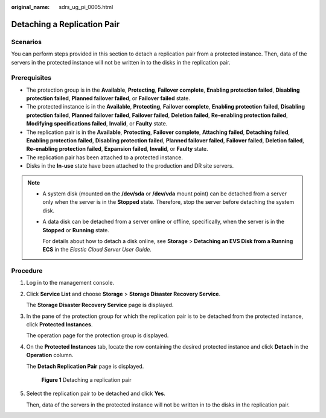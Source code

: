 :original_name: sdrs_ug_pi_0005.html

.. _sdrs_ug_pi_0005:

Detaching a Replication Pair
============================

Scenarios
---------

You can perform steps provided in this section to detach a replication pair from a protected instance. Then, data of the servers in the protected instance will not be written in to the disks in the replication pair.

**Prerequisites**
-----------------

-  The protection group is in the **Available**, **Protecting**, **Failover complete**, **Enabling protection failed**, **Disabling protection failed**, **Planned failover failed**, or **Failover failed** state.
-  The protected instance is in the **Available**, **Protecting**, **Failover complete**, **Enabling protection failed**, **Disabling protection failed**, **Planned failover failed**, **Failover failed**, **Deletion failed**, **Re-enabling protection failed**, **Modifying specifications failed**, **Invalid**, or **Faulty** state.
-  The replication pair is in the **Available**, **Protecting**, **Failover complete**, **Attaching failed**, **Detaching failed**, **Enabling protection failed**, **Disabling protection failed**, **Planned failover failed**, **Failover failed**, **Deletion failed**, **Re-enabling protection failed**, **Expansion failed**, **Invalid**, or **Faulty** state.
-  The replication pair has been attached to a protected instance.
-  Disks in the **In-use** state have been attached to the production and DR site servers.

.. note::

   -  A system disk (mounted on the **/dev/sda** or **/dev/vda** mount point) can be detached from a server only when the server is in the **Stopped** state. Therefore, stop the server before detaching the system disk.

   -  A data disk can be detached from a server online or offline, specifically, when the server is in the **Stopped** or **Running** state.

      For details about how to detach a disk online, see **Storage** > **Detaching an EVS Disk from a Running ECS** in the *Elastic Cloud Server User Guide*.

Procedure
---------

#. Log in to the management console.

#. Click **Service List** and choose **Storage** > **Storage Disaster Recovery Service**.

   The **Storage Disaster Recovery Service** page is displayed.

#. In the pane of the protection group for which the replication pair is to be detached from the protected instance, click **Protected Instances**.

   The operation page for the protection group is displayed.

#. On the **Protected Instances** tab, locate the row containing the desired protected instance and click **Detach** in the **Operation** column.

   The **Detach Replication Pair** page is displayed.


   .. figure:: /_static/images/en-us_image_0288665386.png
      :alt: **Figure 1** Detaching a replication pair

      **Figure 1** Detaching a replication pair

#. Select the replication pair to be detached and click **Yes**.

   Then, data of the servers in the protected instance will not be written in to the disks in the replication pair.
